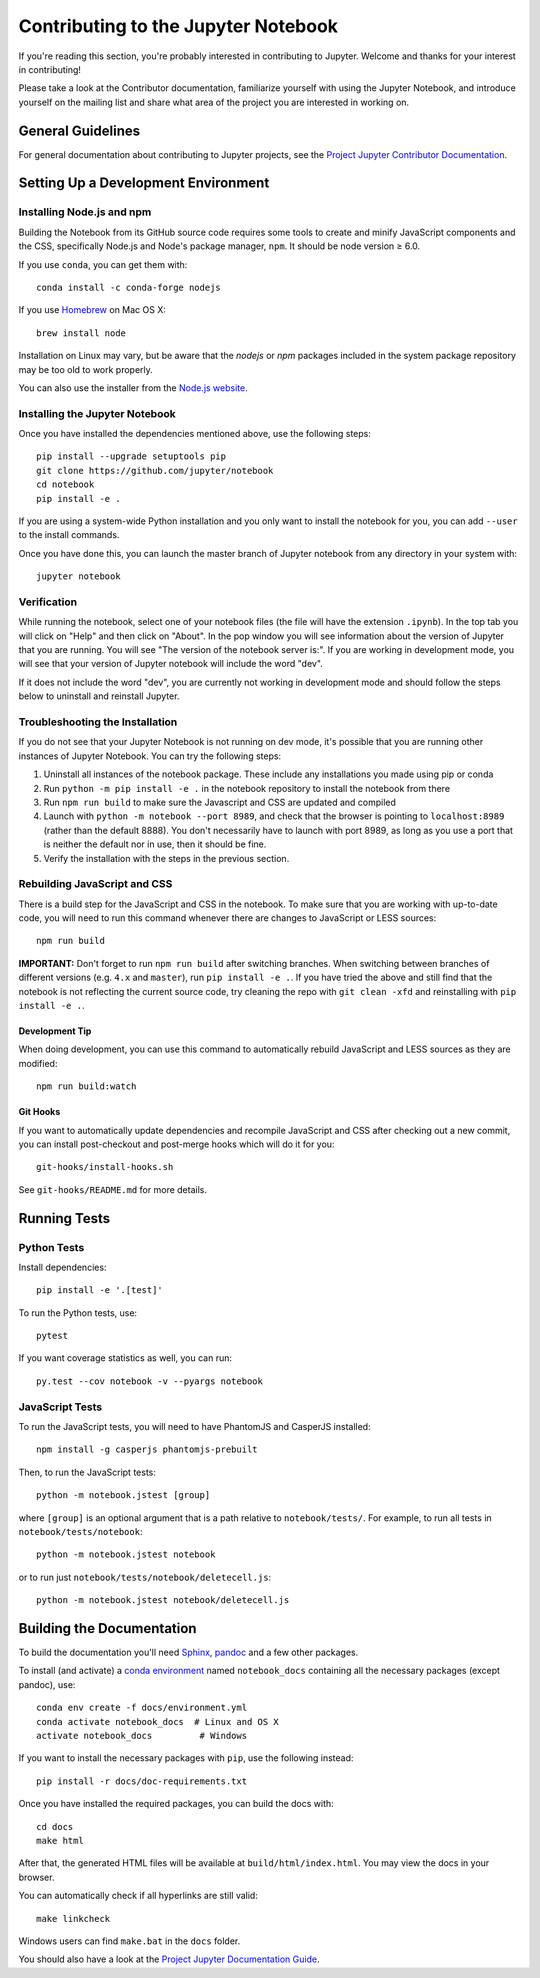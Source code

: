 Contributing to the Jupyter Notebook
====================================

If you're reading this section, you're probably interested in contributing to
Jupyter.  Welcome and thanks for your interest in contributing!

Please take a look at the Contributor documentation, familiarize yourself with
using the Jupyter Notebook, and introduce yourself on the mailing list and
share what area of the project you are interested in working on.

General Guidelines
------------------

For general documentation about contributing to Jupyter projects, see the
`Project Jupyter Contributor Documentation`__.

__ https://jupyter.readthedocs.io/en/latest/contributor/content-contributor.html


Setting Up a Development Environment
------------------------------------

Installing Node.js and npm
^^^^^^^^^^^^^^^^^^^^^^^^^^

Building the Notebook from its GitHub source code requires some tools to
create and minify JavaScript components and the CSS,
specifically Node.js and Node's package manager, ``npm``.
It should be node version ≥ 6.0.

If you use ``conda``, you can get them with::

    conda install -c conda-forge nodejs

If you use `Homebrew <https://brew.sh/>`_ on Mac OS X::

    brew install node

Installation on Linux may vary, but be aware that the `nodejs` or `npm` packages
included in the system package repository may be too old to work properly.

You can also use the installer from the `Node.js website <https://nodejs.org>`_.


Installing the Jupyter Notebook
^^^^^^^^^^^^^^^^^^^^^^^^^^^^^^^

Once you have installed the dependencies mentioned above, use the following
steps::

    pip install --upgrade setuptools pip
    git clone https://github.com/jupyter/notebook
    cd notebook
    pip install -e .

If you are using a system-wide Python installation and you only want to install the notebook for you,
you can add ``--user`` to the install commands.

Once you have done this, you can launch the master branch of Jupyter notebook
from any directory in your system with::

    jupyter notebook

Verification
^^^^^^^^^^^^

While running the notebook, select one of your notebook files (the file will have the extension ``.ipynb``).
In the top tab you will click on "Help" and then click on "About". In the pop window you will see information about the version of Jupyter that you are running. You will see "The version of the notebook server is:".
If you are working in development mode, you will see that your version of Jupyter notebook will include the word "dev".

.. image:: ./docs/source/_static/images/jupyter-verification.png
   :width: 40pt

If it does not include the word "dev", you are currently not working in development mode and should follow the steps below to uninstall and reinstall Jupyter.

Troubleshooting the Installation
^^^^^^^^^^^^^^^^^^^^^^^^^^^^^^^^

If you do not see that your Jupyter Notebook is not running on dev mode, it's possible that you are
running other instances of Jupyter Notebook. You can try the following steps:

1. Uninstall all instances of the notebook package. These include any installations you made using
   pip or conda
2. Run ``python -m pip install -e .`` in the notebook repository to install the notebook from there
3. Run ``npm run build`` to make sure the Javascript and CSS are updated and compiled
4. Launch with ``python -m notebook --port 8989``, and check that the browser is pointing to ``localhost:8989``
   (rather than the default 8888). You don't necessarily have to launch with port 8989, as long as you use
   a port that is neither the default nor in use, then it should be fine.
5. Verify the installation with the steps in the previous section.


Rebuilding JavaScript and CSS
^^^^^^^^^^^^^^^^^^^^^^^^^^^^^

There is a build step for the JavaScript and CSS in the notebook.
To make sure that you are working with up-to-date code, you will need to run
this command whenever there are changes to JavaScript or LESS sources::

    npm run build

**IMPORTANT:** Don't forget to run ``npm run build`` after switching branches.
When switching between branches of different versions (e.g. ``4.x`` and
``master``), run ``pip install -e .``. If you have tried the above and still
find that the notebook is not reflecting the current source code, try cleaning
the repo with ``git clean -xfd`` and reinstalling with ``pip install -e .``.

Development Tip
"""""""""""""""

When doing development, you can use this command to automatically rebuild
JavaScript and LESS sources as they are modified::

    npm run build:watch

Git Hooks
"""""""""

If you want to automatically update dependencies and recompile JavaScript and
CSS after checking out a new commit, you can install post-checkout and
post-merge hooks which will do it for you::

    git-hooks/install-hooks.sh

See ``git-hooks/README.md`` for more details.


Running Tests
-------------

Python Tests
^^^^^^^^^^^^

Install dependencies::

    pip install -e '.[test]'

To run the Python tests, use::

    pytest

If you want coverage statistics as well, you can run::

    py.test --cov notebook -v --pyargs notebook

JavaScript Tests
^^^^^^^^^^^^^^^^

To run the JavaScript tests, you will need to have PhantomJS and CasperJS
installed::

    npm install -g casperjs phantomjs-prebuilt

Then, to run the JavaScript tests::

    python -m notebook.jstest [group]

where ``[group]`` is an optional argument that is a path relative to
``notebook/tests/``.
For example, to run all tests in ``notebook/tests/notebook``::

    python -m notebook.jstest notebook

or to run just ``notebook/tests/notebook/deletecell.js``::

    python -m notebook.jstest notebook/deletecell.js


Building the Documentation
--------------------------

To build the documentation you'll need `Sphinx <http://www.sphinx-doc.org/>`_,
`pandoc <http://pandoc.org/>`_ and a few other packages.

To install (and activate) a `conda environment`_ named ``notebook_docs``
containing all the necessary packages (except pandoc), use::

    conda env create -f docs/environment.yml
    conda activate notebook_docs  # Linux and OS X
    activate notebook_docs         # Windows

.. _conda environment:
    https://conda.io/docs/user-guide/tasks/manage-environments.html#creating-an-environment-from-an-environment-yml-file

If you want to install the necessary packages with ``pip``, use the following instead::

    pip install -r docs/doc-requirements.txt

Once you have installed the required packages, you can build the docs with::

    cd docs
    make html

After that, the generated HTML files will be available at
``build/html/index.html``. You may view the docs in your browser.

You can automatically check if all hyperlinks are still valid::

    make linkcheck

Windows users can find ``make.bat`` in the ``docs`` folder.

You should also have a look at the `Project Jupyter Documentation Guide`__.

__ https://jupyter.readthedocs.io/en/latest/contrib_docs/index.html
